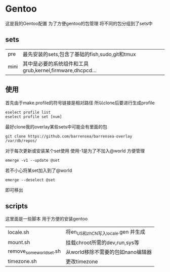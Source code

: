* Gentoo
这是我的Gentoo配置 为了方便gentoo的包管理 将不同的包分组到了sets中

** sets
| pre  | 最先安装的sets,包含了基础的fish,sudo,git和tmux           |
| mini | 其中是必要的系统组件和工具grub,kernel,firmware,dhcpcd... |

** 使用
首先由于make.profile的符号链接是相对路径 所以clone后要进行生成profile
#+begin_src shell
  eselect profile list
  eselect profile set [num]
#+end_src

最好clone我的overlay某些sets中可能会有里面的包
#+begin_src shell
  git clone https://github.com/barrensea/barrensea-overlay /var/db/repos/
#+end_src


对于每次更新或安装某个set使用 使用-1是为了不加入@world 方便管理
#+begin_src shell
  emerge -v1 --update @set
#+end_src

若不小心将某set加入到了@world
#+begin_src shell
  emerge --deselect @set
#+end_src
即可移出

** scripts
这里面是一些脚本 用于方便的安装gentoo
| locale.sh                | 将en_US和zh_CN写入locale.gen 并生成 |
| mount.sh                 | 挂载chroot所需的dev,run,sys等       |
| remove_some_world_set.sh | 从world移除不需要的包如nano编辑器   |
| timezone.sh              | 更改timezone                          |

